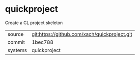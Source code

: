 * quickproject

Create a CL project skeleton

|---------+----------------------------------------------|
| source  | git:https://github.com/xach/quickproject.git |
| commit  | 1bec788                                      |
| systems | quickproject                                 |
|---------+----------------------------------------------|
